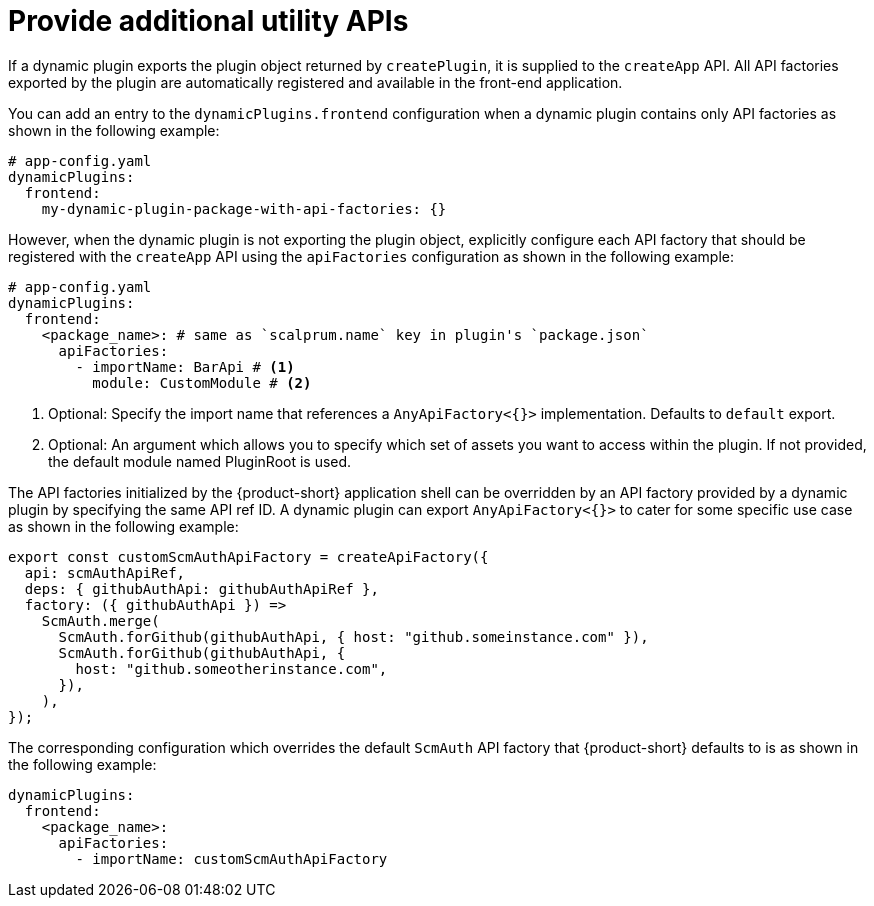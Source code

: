 [id="proc-provide-additional-utility-apis"]

= Provide additional utility APIs

If a dynamic plugin exports the plugin object returned by `createPlugin`, it is supplied to the `createApp` API. All API factories exported by the plugin are automatically registered and available in the front-end application.

You can add an entry to the `dynamicPlugins.frontend` configuration when a dynamic plugin contains only API factories as shown in the following example:

[source,yaml]
----
# app-config.yaml
dynamicPlugins:
  frontend:
    my-dynamic-plugin-package-with-api-factories: {}
----

However, when the dynamic plugin is not exporting the plugin object, explicitly configure each API factory that should be registered with the `createApp` API using the `apiFactories` configuration as shown in the following example:

[source,yaml]
----
# app-config.yaml
dynamicPlugins:
  frontend:
    <package_name>: # same as `scalprum.name` key in plugin's `package.json`
      apiFactories:
        - importName: BarApi # <1>
          module: CustomModule # <2>
----
<1> Optional: Specify the import name that references a `AnyApiFactory<{}>` implementation. Defaults to `default` export.
<2> Optional: An argument which allows you to specify which set of assets you want to access within the plugin. If not provided, the default module named PluginRoot is used.

The API factories initialized by the {product-short} application shell can be overridden by an API factory provided by a dynamic plugin by specifying the same API ref ID. A dynamic plugin can export `AnyApiFactory<{}>` to cater for some specific use case as shown in the following example:

[source,yaml]
----
export const customScmAuthApiFactory = createApiFactory({
  api: scmAuthApiRef,
  deps: { githubAuthApi: githubAuthApiRef },
  factory: ({ githubAuthApi }) =>
    ScmAuth.merge(
      ScmAuth.forGithub(githubAuthApi, { host: "github.someinstance.com" }),
      ScmAuth.forGithub(githubAuthApi, {
        host: "github.someotherinstance.com",
      }),
    ),
});
----

The corresponding configuration which overrides the default `ScmAuth` API factory that {product-short} defaults to is as shown in the following example:

[source,yaml]
----
dynamicPlugins:
  frontend:
    <package_name>:
      apiFactories:
        - importName: customScmAuthApiFactory
----